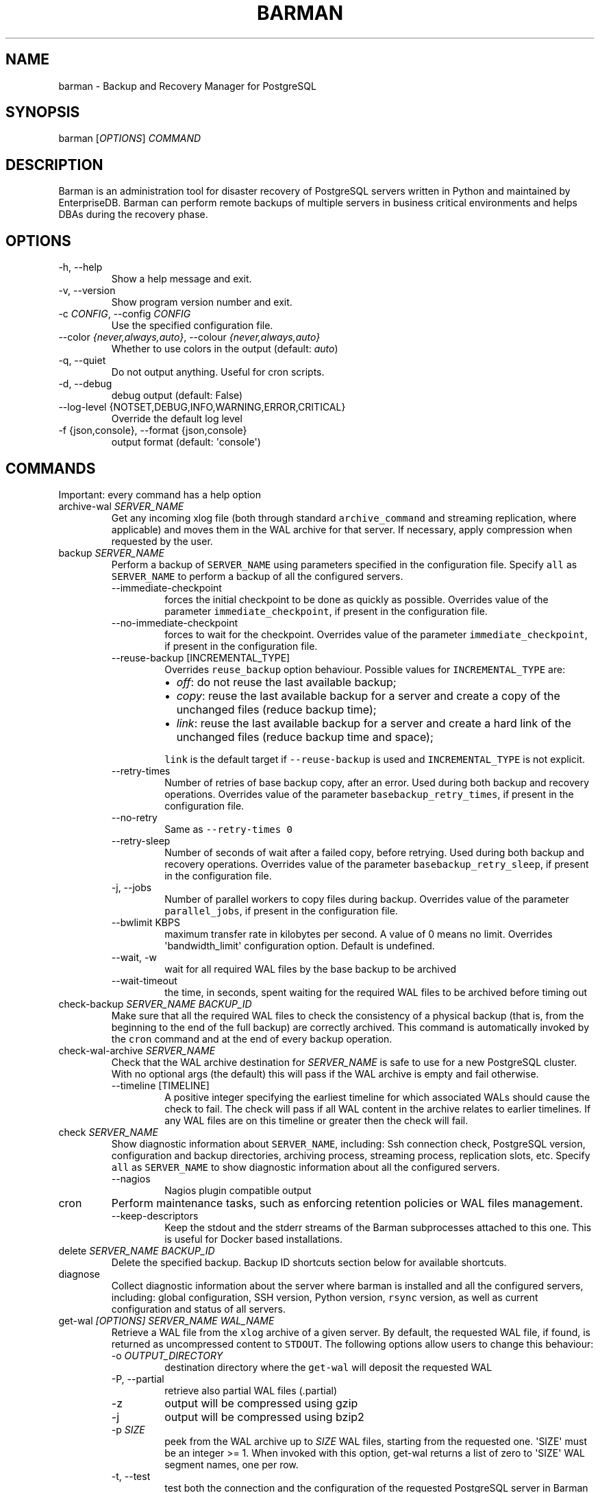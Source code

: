 .\" Automatically generated by Pandoc 2.17.0.1
.\"
.TH "BARMAN" "1" "January 21, 2022" "Barman User manuals" "Version 2.18"
.hy
.SH NAME
.PP
barman - Backup and Recovery Manager for PostgreSQL
.SH SYNOPSIS
.PP
barman [\f[I]OPTIONS\f[R]] \f[I]COMMAND\f[R]
.SH DESCRIPTION
.PP
Barman is an administration tool for disaster recovery of PostgreSQL
servers written in Python and maintained by EnterpriseDB.
Barman can perform remote backups of multiple servers in business
critical environments and helps DBAs during the recovery phase.
.SH OPTIONS
.TP
-h, --help
Show a help message and exit.
.TP
-v, --version
Show program version number and exit.
.TP
-c \f[I]CONFIG\f[R], --config \f[I]CONFIG\f[R]
Use the specified configuration file.
.TP
--color \f[I]{never,always,auto}\f[R], --colour \f[I]{never,always,auto}\f[R]
Whether to use colors in the output (default: \f[I]auto\f[R])
.TP
-q, --quiet
Do not output anything.
Useful for cron scripts.
.TP
-d, --debug
debug output (default: False)
.TP
--log-level {NOTSET,DEBUG,INFO,WARNING,ERROR,CRITICAL}
Override the default log level
.TP
-f {json,console}, --format {json,console}
output format (default: \[aq]console\[aq])
.SH COMMANDS
.PP
Important: every command has a help option
.TP
archive-wal \f[I]SERVER_NAME\f[R]
Get any incoming xlog file (both through standard
\f[C]archive_command\f[R] and streaming replication, where applicable)
and moves them in the WAL archive for that server.
If necessary, apply compression when requested by the user.
.TP
backup \f[I]SERVER_NAME\f[R]
Perform a backup of \f[C]SERVER_NAME\f[R] using parameters specified in
the configuration file.
Specify \f[C]all\f[R] as \f[C]SERVER_NAME\f[R] to perform a backup of
all the configured servers.
.RS
.TP
--immediate-checkpoint
forces the initial checkpoint to be done as quickly as possible.
Overrides value of the parameter \f[C]immediate_checkpoint\f[R], if
present in the configuration file.
.TP
--no-immediate-checkpoint
forces to wait for the checkpoint.
Overrides value of the parameter \f[C]immediate_checkpoint\f[R], if
present in the configuration file.
.TP
--reuse-backup [INCREMENTAL_TYPE]
Overrides \f[C]reuse_backup\f[R] option behaviour.
Possible values for \f[C]INCREMENTAL_TYPE\f[R] are:
.RS
.IP \[bu] 2
\f[I]off\f[R]: do not reuse the last available backup;
.IP \[bu] 2
\f[I]copy\f[R]: reuse the last available backup for a server and create
a copy of the unchanged files (reduce backup time);
.IP \[bu] 2
\f[I]link\f[R]: reuse the last available backup for a server and create
a hard link of the unchanged files (reduce backup time and space);
.PP
\f[C]link\f[R] is the default target if \f[C]--reuse-backup\f[R] is used
and \f[C]INCREMENTAL_TYPE\f[R] is not explicit.
.RE
.TP
--retry-times
Number of retries of base backup copy, after an error.
Used during both backup and recovery operations.
Overrides value of the parameter \f[C]basebackup_retry_times\f[R], if
present in the configuration file.
.TP
--no-retry
Same as \f[C]--retry-times 0\f[R]
.TP
--retry-sleep
Number of seconds of wait after a failed copy, before retrying.
Used during both backup and recovery operations.
Overrides value of the parameter \f[C]basebackup_retry_sleep\f[R], if
present in the configuration file.
.TP
-j, --jobs
Number of parallel workers to copy files during backup.
Overrides value of the parameter \f[C]parallel_jobs\f[R], if present in
the configuration file.
.TP
--bwlimit KBPS
maximum transfer rate in kilobytes per second.
A value of 0 means no limit.
Overrides \[aq]bandwidth_limit\[aq] configuration option.
Default is undefined.
.TP
--wait, -w
wait for all required WAL files by the base backup to be archived
.TP
--wait-timeout
the time, in seconds, spent waiting for the required WAL files to be
archived before timing out
.RE
.TP
check-backup \f[I]SERVER_NAME\f[R] \f[I]BACKUP_ID\f[R]
Make sure that all the required WAL files to check the consistency of a
physical backup (that is, from the beginning to the end of the full
backup) are correctly archived.
This command is automatically invoked by the \f[C]cron\f[R] command and
at the end of every backup operation.
.TP
check-wal-archive \f[I]SERVER_NAME\f[R]
Check that the WAL archive destination for \f[I]SERVER_NAME\f[R] is safe
to use for a new PostgreSQL cluster.
With no optional args (the default) this will pass if the WAL archive is
empty and fail otherwise.
.RS
.TP
--timeline [TIMELINE]
A positive integer specifying the earliest timeline for which associated
WALs should cause the check to fail.
The check will pass if all WAL content in the archive relates to earlier
timelines.
If any WAL files are on this timeline or greater then the check will
fail.
.RE
.TP
check \f[I]SERVER_NAME\f[R]
Show diagnostic information about \f[C]SERVER_NAME\f[R], including: Ssh
connection check, PostgreSQL version, configuration and backup
directories, archiving process, streaming process, replication slots,
etc.
Specify \f[C]all\f[R] as \f[C]SERVER_NAME\f[R] to show diagnostic
information about all the configured servers.
.RS
.TP
--nagios
Nagios plugin compatible output
.RE
.TP
cron
Perform maintenance tasks, such as enforcing retention policies or WAL
files management.
.RS
.TP
--keep-descriptors
Keep the stdout and the stderr streams of the Barman subprocesses
attached to this one.
This is useful for Docker based installations.
.RE
.TP
delete \f[I]SERVER_NAME\f[R] \f[I]BACKUP_ID\f[R]
Delete the specified backup.
Backup ID shortcuts section below for available shortcuts.
.TP
diagnose
Collect diagnostic information about the server where barman is
installed and all the configured servers, including: global
configuration, SSH version, Python version, \f[C]rsync\f[R] version, as
well as current configuration and status of all servers.
.TP
get-wal \f[I][OPTIONS]\f[R] \f[I]SERVER_NAME\f[R] \f[I]WAL_NAME\f[R]
Retrieve a WAL file from the \f[C]xlog\f[R] archive of a given server.
By default, the requested WAL file, if found, is returned as
uncompressed content to \f[C]STDOUT\f[R].
The following options allow users to change this behaviour:
.RS
.TP
-o \f[I]OUTPUT_DIRECTORY\f[R]
destination directory where the \f[C]get-wal\f[R] will deposit the
requested WAL
.TP
-P, --partial
retrieve also partial WAL files (.partial)
.TP
-z
output will be compressed using gzip
.TP
-j
output will be compressed using bzip2
.TP
-p \f[I]SIZE\f[R]
peek from the WAL archive up to \f[I]SIZE\f[R] WAL files, starting from
the requested one.
\[aq]SIZE\[aq] must be an integer >= 1.
When invoked with this option, get-wal returns a list of zero to
\[aq]SIZE\[aq] WAL segment names, one per row.
.TP
-t, --test
test both the connection and the configuration of the requested
PostgreSQL server in Barman for WAL retrieval.
With this option, the \[aq]WAL_NAME\[aq] mandatory argument is ignored.
.RE
.TP
keep \f[I]SERVER_NAME\f[R] \f[I]BACKUP_ID\f[R]
Flag the specified backup as an archival backup which should be kept
forever, regardless of any retention policies in effect.
See the Backup ID shortcuts section below for available shortcuts.
.RS
.TP
--target \f[I]RECOVERY_TARGET\f[R]
Specify the recovery target for the archival backup.
Possible values for \f[I]RECOVERY_TARGET\f[R] are:
.RS
.IP \[bu] 2
\f[I]full\f[R]: The backup can always be used to recover to the latest
point in time.
To achieve this, Barman will retain all WALs needed to ensure
consistency of the backup and all subsequent WALs.
.IP \[bu] 2
\f[I]standalone\f[R]: The backup can only be used to recover the server
to its state at the time the backup was taken.
Barman will only retain the WALs needed to ensure consistency of the
backup.
.RE
.TP
--status
Report the archival status of the backup.
This will either be the recovery target of \f[I]full\f[R] or
\f[I]standalone\f[R] for archival backups or \f[I]nokeep\f[R] for
backups which have not been flagged as archival.
.TP
--release
Release the keep flag from this backup.
This will remove its archival status and make it available for deletion,
either directly or by retention policy.
.RE
.TP
list-backups \f[I]SERVER_NAME\f[R]
Show available backups for \f[C]SERVER_NAME\f[R].
This command is useful to retrieve a backup ID.
For example:
.IP
.nf
\f[C]
servername 20111104T102647 - Fri Nov  4 10:26:48 2011 - Size: 17.0 MiB - WAL Size: 100 B
\f[R]
.fi
.IP
.nf
\f[C]
In this case, *20111104T102647* is the backup ID.
\f[R]
.fi
.TP
list-files \f[I][OPTIONS]\f[R] \f[I]SERVER_NAME\f[R] \f[I]BACKUP_ID\f[R]
List all the files in a particular backup, identified by the server name
and the backup ID.
See the Backup ID shortcuts section below for available shortcuts.
.RS
.TP
--target \f[I]TARGET_TYPE\f[R]
Possible values for TARGET_TYPE are:
.RS
.IP \[bu] 2
\f[I]data\f[R]: lists just the data files;
.IP \[bu] 2
\f[I]standalone\f[R]: lists the base backup files, including required
WAL files;
.IP \[bu] 2
\f[I]wal\f[R]: lists all the WAL files between the start of the base
backup and the end of the log / the start of the following base backup
(depending on whether the specified base backup is the most recent one
available);
.IP \[bu] 2
\f[I]full\f[R]: same as data + wal.
.PP
The default value is \f[C]standalone\f[R].
.RE
.RE
.TP
list-servers
Show all the configured servers, and their descriptions.
.TP
put-wal \f[I][OPTIONS]\f[R] \f[I]SERVER_NAME\f[R]
Receive a WAL file from a remote server and securely store it into the
\f[C]SERVER_NAME\f[R] incoming directory.
The WAL file is retrieved from the \f[C]STDIN\f[R], and must be
encapsulated in a tar stream together with a \f[C]MD5SUMS\f[R] file to
validate it.
This command is meant to be invoked through SSH from a remote
\f[C]barman-wal-archive\f[R] utility (part of \f[C]barman-cli\f[R]
package).
Do not use this command directly unless you take full responsibility of
the content of files.
.RS
.TP
-t, --test
test both the connection and the configuration of the requested
PostgreSQL server in Barman to make sure it is ready to receive WAL
files.
.RE
.TP
rebuild-xlogdb \f[I]SERVER_NAME\f[R]
Perform a rebuild of the WAL file metadata for \f[C]SERVER_NAME\f[R] (or
every server, using the \f[C]all\f[R] shortcut) guessing it from the
disk content.
The metadata of the WAL archive is contained in the \f[C]xlog.db\f[R]
file, and every Barman server has its own copy.
.TP
receive-wal \f[I]SERVER_NAME\f[R]
Start the stream of transaction logs for a server.
The process relies on \f[C]pg_receivewal\f[R]/\f[C]pg_receivexlog\f[R]
to receive WAL files from the PostgreSQL servers through the streaming
protocol.
.RS
.TP
--stop
stop the receive-wal process for the server
.TP
--reset
reset the status of receive-wal, restarting the streaming from the
current WAL file of the server
.TP
--create-slot
create the physical replication slot configured with the
\f[C]slot_name\f[R] configuration parameter
.TP
--drop-slot
drop the physical replication slot configured with the
\f[C]slot_name\f[R] configuration parameter
.RE
.TP
recover \f[I][OPTIONS]\f[R] \f[I]SERVER_NAME\f[R] \f[I]BACKUP_ID\f[R] \f[I]DESTINATION_DIRECTORY\f[R]
Recover a backup in a given directory (local or remote, depending on the
\f[C]--remote-ssh-command\f[R] option settings).
See the Backup ID shortcuts section below for available shortcuts.
.RS
.TP
--target-tli \f[I]TARGET_TLI\f[R]
Recover the specified timeline.
.TP
--target-time \f[I]TARGET_TIME\f[R]
Recover to the specified time.
.RS
.PP
You can use any valid unambiguous representation (e.g: \[dq]YYYY-MM-DD
HH:MM:SS.mmm\[dq]).
.RE
.TP
--target-xid \f[I]TARGET_XID\f[R]
Recover to the specified transaction ID.
.TP
--target-lsn \f[I]TARGET_LSN\f[R]
Recover to the specified LSN (Log Sequence Number).
Requires PostgreSQL 10 or above.
.TP
--target-name \f[I]TARGET_NAME\f[R]
Recover to the named restore point previously created with the
\f[C]pg_create_restore_point(name)\f[R] (for PostgreSQL 9.1 and above
users).
.TP
--target-immediate
Recover ends when a consistent state is reached (end of the base backup)
.TP
--exclusive
Set target (time, XID or LSN) to be non inclusive.
.TP
--target-action \f[I]ACTION\f[R]
Trigger the specified action once the recovery target is reached.
Possible actions are: \f[C]pause\f[R] (PostgreSQL 9.1 and above),
\f[C]shutdown\f[R] (PostgreSQL 9.5 and above) and \f[C]promote\f[R]
(ditto).
This option requires a target to be defined, with one of the above
options.
.TP
--tablespace \f[I]NAME:LOCATION\f[R]
Specify tablespace relocation rule.
.TP
--remote-ssh-command \f[I]SSH_COMMAND\f[R]
This options activates remote recovery, by specifying the secure shell
command to be launched on a remote host.
This is the equivalent of the \[dq]ssh_command\[dq] server option in the
configuration file for remote recovery.
Example: \[aq]ssh postgres\[at]db2\[aq].
.TP
--retry-times \f[I]RETRY_TIMES\f[R]
Number of retries of data copy during base backup after an error.
Overrides value of the parameter \f[C]basebackup_retry_times\f[R], if
present in the configuration file.
.TP
--no-retry
Same as \f[C]--retry-times 0\f[R]
.TP
--retry-sleep
Number of seconds of wait after a failed copy, before retrying.
Overrides value of the parameter \f[C]basebackup_retry_sleep\f[R], if
present in the configuration file.
.TP
--bwlimit KBPS
maximum transfer rate in kilobytes per second.
A value of 0 means no limit.
Overrides \[aq]bandwidth_limit\[aq] configuration option.
Default is undefined.
.TP
-j , --jobs
Number of parallel workers to copy files during recovery.
Overrides value of the parameter \f[C]parallel_jobs\f[R], if present in
the configuration file.
Works only for servers configured through \f[C]rsync\f[R]/SSH.
.TP
--get-wal, --no-get-wal
Enable/Disable usage of \f[C]get-wal\f[R] for WAL fetching during
recovery.
Default is based on \f[C]recovery_options\f[R] setting.
.TP
--network-compression, --no-network-compression
Enable/Disable network compression during remote recovery.
Default is based on \f[C]network_compression\f[R] configuration setting.
.TP
--standby-mode
Specifies whether to start the PostgreSQL server as a standby.
Default is undefined.
.RE
.TP
replication-status \f[I][OPTIONS]\f[R] \f[I]SERVER_NAME\f[R]
Shows live information and status of any streaming client attached to
the given server (or servers).
Default behaviour can be changed through the following options:
.RS
.TP
--minimal
machine readable output (default: False)
.TP
--target \f[I]TARGET_TYPE\f[R]
Possible values for TARGET_TYPE are:
.RS
.IP \[bu] 2
\f[I]hot-standby\f[R]: lists only hot standby servers
.IP \[bu] 2
\f[I]wal-streamer\f[R]: lists only WAL streaming clients, such as
pg_receivewal
.IP \[bu] 2
\f[I]all\f[R]: any streaming client (default)
.RE
.RE
.TP
show-backup \f[I]SERVER_NAME\f[R] \f[I]BACKUP_ID\f[R]
Show detailed information about a particular backup, identified by the
server name and the backup ID.
See the Backup ID shortcuts section below for available shortcuts.
For example:
.IP
.nf
\f[C]
Backup 20150828T130001:
  Server Name            : quagmire
  Status                 : DONE
  PostgreSQL Version     : 90402
  PGDATA directory       : /srv/postgresql/9.4/main/data

  Base backup information:
    Disk usage           : 12.4 TiB (12.4 TiB with WALs)
    Incremental size     : 4.9 TiB (-60.02%)
    Timeline             : 1
    Begin WAL            : 0000000100000CFD000000AD
    End WAL              : 0000000100000D0D00000008
    WAL number           : 3932
    WAL compression ratio: 79.51%
    Begin time           : 2015-08-28 13:00:01.633925+00:00
    End time             : 2015-08-29 10:27:06.522846+00:00
    Begin Offset         : 1575048
    End Offset           : 13853016
    Begin XLOG           : CFD/AD180888
    End XLOG             : D0D/8D36158

  WAL information:
    No of files          : 35039
    Disk usage           : 121.5 GiB
    WAL rate             : 275.50/hour
    Compression ratio    : 77.81%
    Last available       : 0000000100000D95000000E7

  Catalog information:
    Retention Policy     : not enforced
    Previous Backup      : 20150821T130001
    Next Backup          : - (this is the latest base backup)
\f[R]
.fi
.TP
show-servers \f[I]SERVER_NAME\f[R]
Show information about \f[C]SERVER_NAME\f[R], including:
\f[C]conninfo\f[R], \f[C]backup_directory\f[R], \f[C]wals_directory\f[R]
and many more.
Specify \f[C]all\f[R] as \f[C]SERVER_NAME\f[R] to show information about
all the configured servers.
.TP
status \f[I]SERVER_NAME\f[R]
Show information about the status of a server, including: number of
available backups, \f[C]archive_command\f[R], \f[C]archive_status\f[R]
and many more.
For example:
.IP
.nf
\f[C]
Server quagmire:
  Description: The Giggity database
  Passive node: False
  PostgreSQL version: 9.3.9
  pgespresso extension: Not available
  PostgreSQL Data directory: /srv/postgresql/9.3/data
  PostgreSQL \[aq]archive_command\[aq] setting: rsync -a %p barman\[at]backup:/var/lib/barman/quagmire/incoming
  Last archived WAL: 0000000100003103000000AD
  Current WAL segment: 0000000100003103000000AE
  Retention policies: enforced (mode: auto, retention: REDUNDANCY 2, WAL retention: MAIN)
  No. of available backups: 2
  First available backup: 20150908T003001
  Last available backup: 20150909T003001
  Minimum redundancy requirements: satisfied (2/1)
\f[R]
.fi
.TP
switch-wal \f[I]SERVER_NAME\f[R]
Execute pg_switch_wal() on the target server (from PostgreSQL 10), or
pg_switch_xlog (for PostgreSQL 8.3 to 9.6).
.RS
.TP
--force
Forces the switch by executing CHECKPOINT before pg_switch_xlog().
\f[I]IMPORTANT:\f[R] executing a CHECKPOINT might increase I/O load on a
PostgreSQL server.
Use this option with care.
.TP
--archive
Wait for one xlog file to be archived.
If after a defined amount of time (default: 30 seconds) no xlog file is
archived, Barman will terminate with failure exit code.
Available also on standby servers.
.TP
--archive-timeout \f[I]TIMEOUT\f[R]
Specifies the amount of time in seconds (default: 30 seconds) the
archiver will wait for a new xlog file to be archived before timing out.
Available also on standby servers.
.RE
.TP
switch-xlog \f[I]SERVER_NAME\f[R]
Alias for switch-wal (kept for back-compatibility)
.TP
sync-backup \f[I]SERVER_NAME\f[R] \f[I]BACKUP_ID\f[R]
Command used for the synchronisation of a passive node with its primary.
Executes a copy of all the files of a \f[C]BACKUP_ID\f[R] that is
present on \f[C]SERVER_NAME\f[R] node.
This command is available only for passive nodes, and uses the
\f[C]primary_ssh_command\f[R] option to establish a secure connection
with the primary node.
.TP
sync-info \f[I]SERVER_NAME\f[R] [\f[I]LAST_WAL\f[R] [\f[I]LAST_POSITION\f[R]]]
Collect information regarding the current status of a Barman server, to
be used for synchronisation purposes.
Returns a JSON output representing \f[C]SERVER_NAME\f[R], that contains:
all the successfully finished backup, all the archived WAL files, the
configuration, last WAL file been read from the \f[C]xlog.db\f[R] and
the position in the file.
.RS
.TP
LAST_WAL
tells sync-info to skip any WAL file previous to that (incremental
synchronisation)
.TP
LAST_POSITION
hint for quickly positioning in the \f[C]xlog.db\f[R] file (incremental
synchronisation)
.RE
.TP
sync-wals \f[I]SERVER_NAME\f[R]
Command used for the synchronisation of a passive node with its primary.
Executes a copy of all the archived WAL files that are present on
\f[C]SERVER_NAME\f[R] node.
This command is available only for passive nodes, and uses the
\f[C]primary_ssh_command\f[R] option to establish a secure connection
with the primary node.
.SH BACKUP ID SHORTCUTS
.PP
Rather than using the timestamp backup ID, you can use any of the
following shortcuts/aliases to identity a backup for a given server:
.TP
first
Oldest available backup for that server, in chronological order.
.TP
last
Latest available backup for that server, in chronological order.
.TP
latest
same ast \f[I]last\f[R].
.TP
oldest
same ast \f[I]first\f[R].
.TP
last-failed
Latest failed backup, in chronological order.
.SH EXIT STATUS
.TP
0
Success
.TP
Not zero
Failure
.SH SEE ALSO
.PP
\f[C]barman\f[R] (5).
.SH BUGS
.PP
Barman has been extensively tested, and is currently being used in
several production environments.
However, we cannot exclude the presence of bugs.
.PP
Any bug can be reported via the Github bug tracker.
Along with the bug submission, users can provide developers with
diagnostics information obtained through the \f[C]barman diagnose\f[R]
command.
.SH AUTHORS
.PP
Barman maintainers (in alphabetical order):
.IP \[bu] 2
Abhijit Menon-Sen
.IP \[bu] 2
Jane Threefoot
.IP \[bu] 2
Michael Wallace
.PP
Past contributors (in alphabetical order):
.IP \[bu] 2
Anna Bellandi (QA/testing)
.IP \[bu] 2
Britt Cole (documentation reviewer)
.IP \[bu] 2
Carlo Ascani (developer)
.IP \[bu] 2
Francesco Canovai (QA/testing)
.IP \[bu] 2
Gabriele Bartolini (architect)
.IP \[bu] 2
Gianni Ciolli (QA/testing)
.IP \[bu] 2
Giulio Calacoci (developer)
.IP \[bu] 2
Giuseppe Broccolo (developer)
.IP \[bu] 2
Jonathan Battiato (QA/testing)
.IP \[bu] 2
Leonardo Cecchi (developer)
.IP \[bu] 2
Marco Nenciarini (project leader)
.IP \[bu] 2
Niccol\[`o] Fei (QA/testing)
.IP \[bu] 2
Rubens Souza (QA/testing)
.IP \[bu] 2
Stefano Bianucci (developer)
.SH RESOURCES
.IP \[bu] 2
Homepage: <http://www.pgbarman.org/>
.IP \[bu] 2
Documentation: <http://docs.pgbarman.org/>
.IP \[bu] 2
Professional support: <http://www.enterprisedb.com/>
.SH COPYING
.PP
Barman is the property of EnterpriseDB UK Limited and its code is
distributed under GNU General Public License v3.
.PP
\[co] Copyright EnterpriseDB UK Limited 2011-2022
.SH AUTHORS
EnterpriseDB <https://www.enterprisedb.com>.
